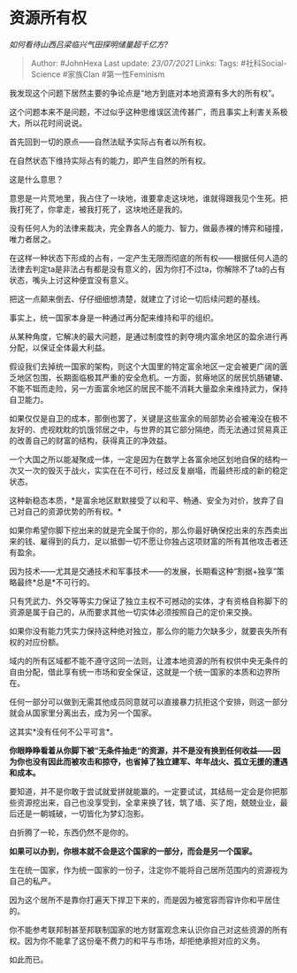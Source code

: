 * 资源所有权
  :PROPERTIES:
  :CUSTOM_ID: 资源所有权
  :END:

/如何看待山西吕梁临兴气田探明储量超千亿方?/

#+BEGIN_QUOTE
  Author: #JohnHexa Last update: /23/07/2021/ Links: Tags:
  #社科Social-Science #家族Clan #第一性Feminism
#+END_QUOTE

我发现这个问题下居然主要的争论点是“地方到底对本地资源有多大的所有权”。

这个问题本来不是问题，不过似乎这种思维误区流传甚广，而且事实上利害关系极大，所以花时间说说。

首先回到一切的原点------自然法赋予实际占有者以所有权。

在自然状态下维持实际占有的能力，即产生自然的所有权。

这是什么意思？

意思是一片荒地里，我占住了一块地，谁要拿走这块地，谁就得跟我见个生死。把我打死了，你拿走，被我打死了，这块地还是我的。

没有任何人为的法律来裁决，完全靠各人的能力、智力，做最赤裸的博弈和碰撞，唯力者居之。

在这样一种状态下形成的占有，一定产生无限而彻底的所有权------根据任何人造的法律去判定ta是非法占有都是没有意义的，因为你打不过ta，你解除不了ta的占有状态，嘴头上讨这种便宜没有意义。

把这一点颠来倒去、仔仔细细想清楚，就建立了讨论一切后续问题的基线。

事实上，统一国家本身是一种通过再分配来维持和平的组织。

从某种角度，它解决的最大问题，是通过制度性的剥夺境内富余地区的盈余进行再分配，以保证全体最大利益。

假设我们去掉统一国家的架构，则这个大国里的特定富余地区一定会被更广阔的匮乏地区包围，长期面临极其严重的安全危机。一方面，贫瘠地区的居民饥肠辘辘、不能不铤而走险，另一方面富余地区的居民不能不消耗大量盈余来维持武力，保持自卫能力。

如果仅仅是自卫的成本，那倒也罢了，关键是这些富余的局部势必会被淹没在极不友好的、虎视眈眈的饥饿邻居之中，与世界的其它部分隔绝，而无法通过贸易真正的改善自己的财富的结构，获得真正的净效益。

一个大国之所以能凝聚成一体，一定是因为在数学上各富余地区划地自保的结构一次又一次的毁灭于战火，实实在在不可行，经过反复崩塌，而最终形成的新的稳定状态。

这种新稳态本质，*是富余地区默默接受了以和平、畅通、安全为对价，放弃了自己对自己的资源优势的所有权。*

如果你希望你脚下挖出来的就是完全属于你的，那么你最好确保挖出来的东西卖出来的钱、雇得到的兵力，足以抵御一切不愿让你独占这项财富的所有其他攻击者还有盈余。

因为技术------尤其是交通技术和军事技术------的发展，长期看这种“割据+独享”策略最终*总是*不可行的。

只有凭武力、外交等等实力保证了独立主权不可撼动的实体，才有资格自称脚下的资源是属于自己的，从而要求其他一切实体必须按照自己的定价来交换。

如果你没有能力凭实力保持这种绝对独立，那么你的能力欠缺多少，就要丧失所有权的对应份额。

域内的所有区域都不能不遵守这同一法则，让渡本地资源的所有权供中央无条件的自由分配，借此享有统一市场和安全保证，这就是一个统一国家的本质和边界所在。

任何一部分可以做到无需其他成员同意就可以直接暴力抗拒这个安排，则这一部分就会从国家里分离出去，成为另一个国家。

这其实*没有任何不公平可言*。

*你眼睁睁看着从你脚下被“无条件抽走“的资源，并不是没有换到任何收益------因为你也没有因此而被攻击和掠夺，也省掉了独立建军、年年战火、孤立无援的遭遇和成本。*

要知道，并不是你敢于尝试就爱拼就能赢的。一定要试试，其结局一定会是你把那些资源挖出来，自己也没享受到，全拿来换了钱，筑了墙、买了炮，兢兢业业，最后还是一朝城破，一切皆化为梦幻泡影。

白折腾了一轮，东西仍然不是你的。

*如果可以办到，你根本就不会是这个国家的一部分，而会是另一个国家。*

生在统一国家，作为统一国家的一份子，注定你不能将自己居所范围内的资源视为自己的私产。

因为这个居所不是靠你打遍天下捍卫下来的，而是因为被宽容而容许你和平居住的。

你不能参考联邦制甚至邦联制国家的地方财富观念来认识你自己对这些资源的所有权。因为你不能拿了这份毫不费力的和平与市场，却拒绝承担对应的义务。

如此而已。
